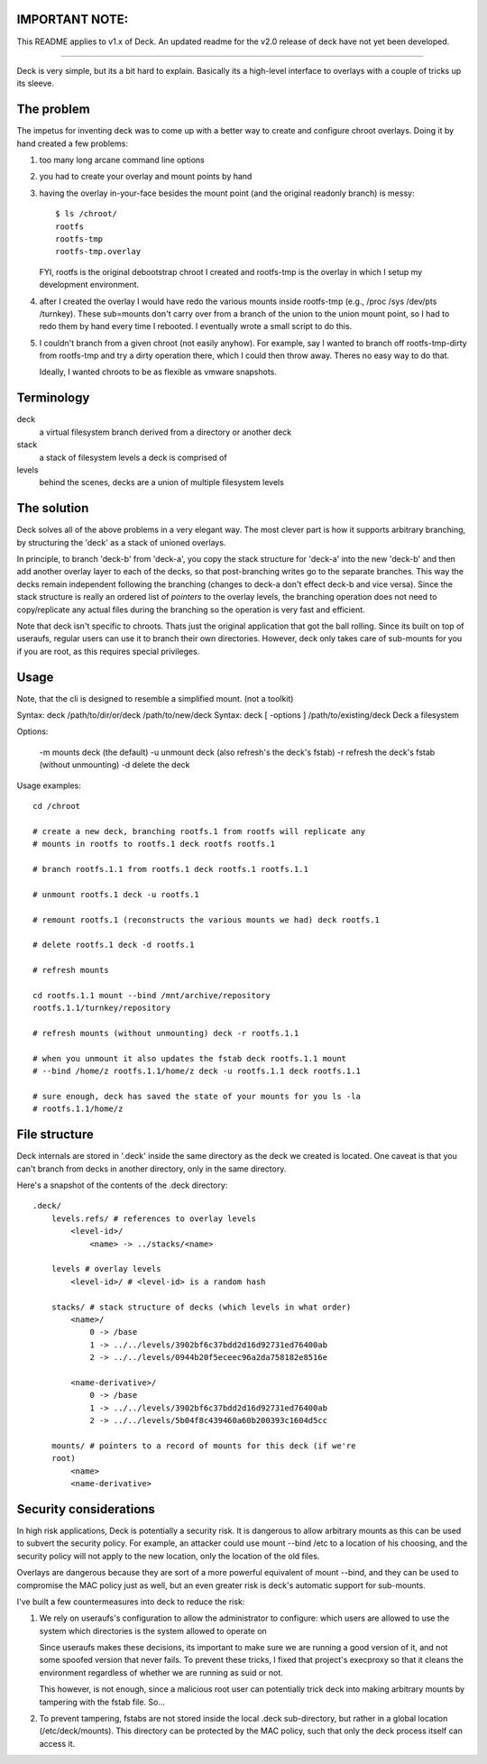IMPORTANT NOTE:
===============

This README applies to v1.x of Deck. An updated readme for the v2.0
release of deck have not yet been developed.

----

Deck is very simple, but its a bit hard to explain. Basically its a
high-level interface to overlays with a couple of tricks up its
sleeve.

The problem
===========

The impetus for inventing deck was to come up with a better way to
create and configure chroot overlays. Doing it by hand created a few
problems: 

1) too many long arcane command line options

2) you had to create your overlay and mount points by hand

3) having the overlay in-your-face besides the mount point (and the
   original readonly branch) is messy::

	$ ls /chroot/
	rootfs
	rootfs-tmp
	rootfs-tmp.overlay

   FYI, rootfs is the original debootstrap chroot I created and rootfs-tmp
   is the overlay in which I setup my development environment.

4) after I created the overlay I would have redo the various mounts
   inside rootfs-tmp (e.g., /proc /sys /dev/pts /turnkey). These
   sub=mounts don't carry over from a branch of the union to the union
   mount point, so I had to redo them by hand every time I rebooted. I
   eventually wrote a small script to do this.

5) I couldn't branch from a given chroot (not easily anyhow). For
   example, say I wanted to branch off rootfs-tmp-dirty from rootfs-tmp and
   try a dirty operation there, which I could then throw away. Theres no
   easy way to do that.

   Ideally, I wanted chroots to be as flexible as vmware snapshots.

Terminology
===========

deck
    a virtual filesystem branch derived from a directory or another
    deck

stack
    a stack of filesystem levels a deck is comprised of

levels
    behind the scenes, decks are a union of multiple filesystem levels

The solution
============

Deck solves all of the above problems in a very elegant way. The most
clever part is how it supports arbitrary branching, by structuring the
'deck' as a stack of unioned overlays.

In principle, to branch 'deck-b' from 'deck-a', you copy the stack
structure for 'deck-a' into the new 'deck-b' and then add another
overlay layer to each of the decks, so that post-branching writes go
to the separate branches. This way the decks remain independent
following the branching (changes to deck-a don't effect deck-b and
vice versa). Since the stack structure is really an ordered list of
*pointers* to the overlay levels, the branching operation does not
need to copy/replicate any actual files during the branching so the
operation is very fast and efficient.

Note that deck isn't specific to chroots. Thats just the original
application that got the ball rolling. Since its built on top of
useraufs, regular users can use it to branch their own
directories. However, deck only takes care of sub-mounts for you if
you are root, as this requires special privileges.

Usage
=====

Note, that the cli is designed to resemble a simplified mount. (not a
toolkit)

Syntax: deck /path/to/dir/or/deck /path/to/new/deck Syntax: deck [
-options ] /path/to/existing/deck Deck a filesystem

Options:

  -m mounts deck (the default)
  -u unmount deck (also refresh's the deck's fstab)
  -r refresh the deck's fstab (without unmounting)
  -d delete the deck

Usage examples::

    cd /chroot

    # create a new deck, branching rootfs.1 from rootfs will replicate any
    # mounts in rootfs to rootfs.1 deck rootfs rootfs.1

    # branch rootfs.1.1 from rootfs.1 deck rootfs.1 rootfs.1.1

    # unmount rootfs.1 deck -u rootfs.1

    # remount rootfs.1 (reconstructs the various mounts we had) deck rootfs.1

    # delete rootfs.1 deck -d rootfs.1

    # refresh mounts

    cd rootfs.1.1 mount --bind /mnt/archive/repository
    rootfs.1.1/turnkey/repository

    # refresh mounts (without unmounting) deck -r rootfs.1.1

    # when you unmount it also updates the fstab deck rootfs.1.1 mount
    # --bind /home/z rootfs.1.1/home/z deck -u rootfs.1.1 deck rootfs.1.1

    # sure enough, deck has saved the state of your mounts for you ls -la
    # rootfs.1.1/home/z

File structure
==============

Deck internals are stored in '.deck' inside the same directory as the
deck we created is located. One caveat is that you can't branch from
decks in another directory, only in the same directory.

Here's a snapshot of the contents of the .deck directory::

    .deck/
        levels.refs/ # references to overlay levels
            <level-id>/
                <name> -> ../stacks/<name>
        
        levels # overlay levels
            <level-id>/ # <level-id> is a random hash
                
        stacks/ # stack structure of decks (which levels in what order)
            <name>/
                0 -> /base
                1 -> ../../levels/3902bf6c37bdd2d16d92731ed76400ab
                2 -> ../../levels/0944b20f5eceec96a2da758182e8516e
        
            <name-derivative>/
                0 -> /base
                1 -> ../../levels/3902bf6c37bdd2d16d92731ed76400ab
                2 -> ../../levels/5b04f8c439460a60b200393c1604d5cc

        mounts/ # pointers to a record of mounts for this deck (if we're
        root)
            <name>
            <name-derivative>

Security considerations
=======================

In high risk applications, Deck is potentially a security risk. It is
dangerous to allow arbitrary mounts as this can be used to subvert the
security policy. For example, an attacker could use mount --bind /etc
to a location of his choosing, and the security policy will not apply
to the new location, only the location of the old files.

Overlays are dangerous because they are sort of a more powerful
equivalent of mount --bind, and they can be used to compromise the MAC
policy just as well, but an even greater risk is deck's automatic
support for sub-mounts.

I've built a few countermeasures into deck to reduce the risk: 

1) We rely on useraufs's configuration to allow the administrator to
   configure: which users are allowed to use the system which
   directories is the system allowed to operate on

   Since useraufs makes these decisions, its important to make sure we
   are running a good version of it, and not some spoofed version that
   never fails. To prevent these tricks, I fixed that project's
   execproxy so that it cleans the environment regardless of whether we
   are running as suid or not.

   This however, is not enough, since a malicious root user can
   potentially trick deck into making arbitrary mounts by tampering with
   the fstab file. So...

2) To prevent tampering, fstabs are not stored inside the local .deck
   sub-directory, but rather in a global location (/etc/deck/mounts).
   This directory can be protected by the MAC policy, such that only the
   deck process itself can access it.
